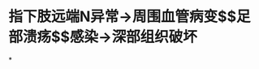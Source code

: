 :PROPERTIES:
:ID:	CD7092A5-E7F3-4793-B0EB-4002AC3BF84A
:END:

* 指下肢远端N异常→周围血管病变$\xrightarrow[]{缺氧}$足部溃疡$\xrightarrow[]{继发}$感染→深部组织破坏
*
